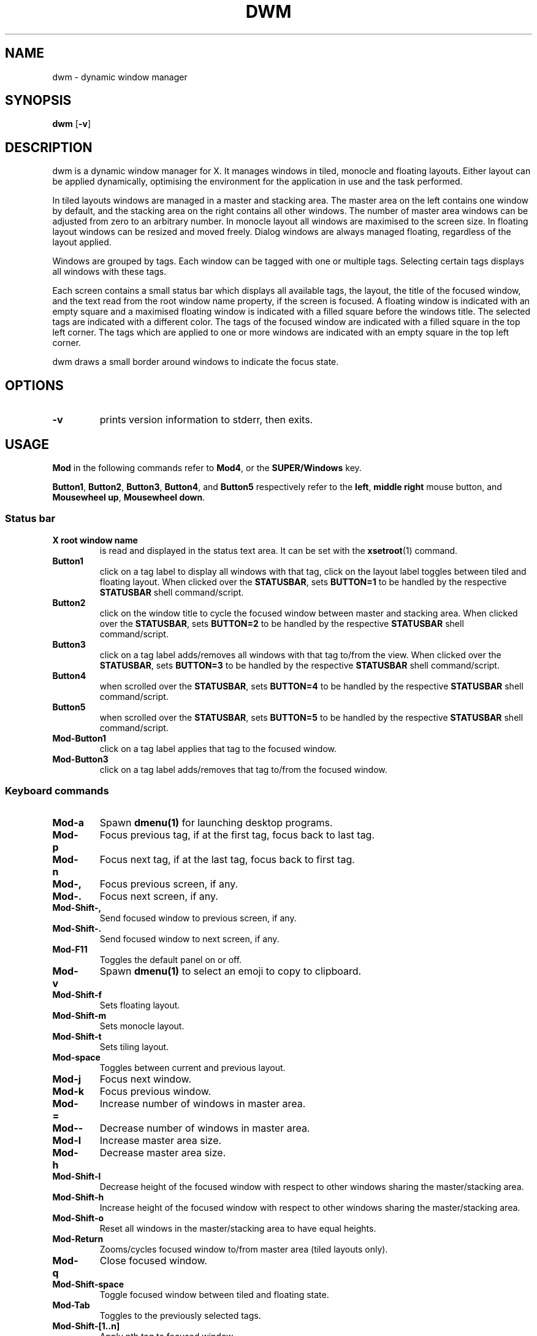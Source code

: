 .TH DWM 1 dwm\-VERSION
.SH NAME
dwm \- dynamic window manager
.SH SYNOPSIS
.B dwm
.RB [ \-v ]
.SH DESCRIPTION
dwm is a dynamic window manager for X. It manages windows in tiled, monocle
and floating layouts. Either layout can be applied dynamically, optimising the
environment for the application in use and the task performed.
.P
In tiled layouts windows are managed in a master and stacking area. The master
area on the left contains one window by default, and the stacking area on the
right contains all other windows. The number of master area windows can be
adjusted from zero to an arbitrary number. In monocle layout all windows are
maximised to the screen size. In floating layout windows can be resized and
moved freely. Dialog windows are always managed floating, regardless of the
layout applied.
.P
Windows are grouped by tags. Each window can be tagged with one or multiple
tags. Selecting certain tags displays all windows with these tags.
.P
Each screen contains a small status bar which displays all available tags, the
layout, the title of the focused window, and the text read from the root window
name property, if the screen is focused. A floating window is indicated with an
empty square and a maximised floating window is indicated with a filled square
before the windows title.  The selected tags are indicated with a different
color. The tags of the focused window are indicated with a filled square in the
top left corner.  The tags which are applied to one or more windows are
indicated with an empty square in the top left corner.
.P
dwm draws a small border around windows to indicate the focus state.
.SH OPTIONS
.TP
.B \-v
prints version information to stderr, then exits.
.SH USAGE
.P
.B Mod
in the following commands refer to
.BR Mod4 ,
or the
.B SUPER/Windows
key.
.P
.BR Button1 ,
.BR Button2 ,
.BR Button3 ,
.BR Button4 ,
and
.B Button5
respectively refer to the
.BR left ,
.BR middle
.B right
mouse button, and
.BR "Mousewheel up" ,
.BR "Mousewheel down" .
.SS Status bar
.TP
.B X root window name
is read and displayed in the status text area. It can be set with the
.BR xsetroot (1)
command.
.TP
.B Button1
click on a tag label to display all windows with that tag, click on the layout
label toggles between tiled and floating layout. When clicked over the
.BR STATUSBAR ,
sets
.BR "BUTTON=1"
to be handled by the respective
.B STATUSBAR
shell command/script.
.TP
.B Button2
click on the window title to cycle the focused window between master and
stacking area. When clicked over the
.BR STATUSBAR ,
sets
.BR "BUTTON=2"
to be handled by the respective
.B STATUSBAR
shell command/script.
.TP
.B Button3
click on a tag label adds/removes all windows with that tag to/from the view.
When clicked over the
.BR STATUSBAR ,
sets
.BR "BUTTON=3"
to be handled by the respective
.B STATUSBAR
shell command/script.
.TP
.B Button4
when scrolled over the
.BR STATUSBAR ,
sets
.BR "BUTTON=4"
to be handled by the respective
.B STATUSBAR
shell command/script.
.TP
.B Button5
when scrolled over the
.BR STATUSBAR ,
sets
.BR "BUTTON=5"
to be handled by the respective
.B STATUSBAR
shell command/script.
.TP
.B Mod\-Button1
click on a tag label applies that tag to the focused window.
.TP
.B Mod\-Button3
click on a tag label adds/removes that tag to/from the focused window.
.SS Keyboard commands
.TP
.B Mod\-a
Spawn
.BR dmenu(1)
for launching desktop programs.
.TP
.B Mod\-p
Focus previous tag, if at the first tag, focus back to last tag.
.TP
.B Mod\-n
Focus next tag, if at the last tag, focus back to first tag.
.TP
.B Mod\-,
Focus previous screen, if any.
.TP
.B Mod\-.
Focus next screen, if any.
.TP
.B Mod\-Shift\-,
Send focused window to previous screen, if any.
.TP
.B Mod\-Shift\-.
Send focused window to next screen, if any.
.TP
.B Mod\-F11
Toggles the default panel on or off.
.TP
.B Mod\-v
Spawn
.BR dmenu(1)
to select an emoji to copy to clipboard.
.TP
.B Mod\-Shift\-f
Sets floating layout.
.TP
.B Mod\-Shift\-m
Sets monocle layout.
.TP
.B Mod\-Shift\-t
Sets tiling layout.
.TP
.B Mod\-space
Toggles between current and previous layout.
.TP
.B Mod\-j
Focus next window.
.TP
.B Mod\-k
Focus previous window.
.TP
.B Mod\-=
Increase number of windows in master area.
.TP
.B Mod\--
Decrease number of windows in master area.
.TP
.B Mod\-l
Increase master area size.
.TP
.B Mod\-h
Decrease master area size.
.TP
.B Mod\-Shift\-l
Decrease height of the focused window with respect to other windows sharing the
master/stacking area.
.TP
.B Mod\-Shift\-h
Increase height of the focused window with respect to other windows sharing the
master/stacking area.
.TP
.B Mod\-Shift\-o
Reset all windows in the master/stacking area to have equal heights.
.TP
.B Mod\-Return
Zooms/cycles focused window to/from master area (tiled layouts only).
.TP
.B Mod\-q
Close focused window.
.TP
.B Mod\-Shift\-space
Toggle focused window between tiled and floating state.
.TP
.B Mod\-Tab
Toggles to the previously selected tags.
.TP
.B Mod\-Shift\-[1..n]
Apply nth tag to focused window.
.TP
.B Mod\-Shift\-0
Apply all tags to focused window.
.TP
.B Mod\-Control\-Shift\-[1..n]
Add/remove nth tag to/from focused window.
.TP
.B Mod\-[1..n]
View all windows with nth tag.
.TP
.B Mod\-0
View all windows with any tag.
.TP
.B Mod\-Control\-[1..n]
Add/remove all windows with nth tag to/from the view.
.TP
.B Mod\-Shift\-q
Display power options. Uses
.BR dmenu(1) .
.TP
.B Mod\-Control\-Shift\-q
Restart dwm.
.SS Mouse commands
.TP
.B Mod\-Button1
Move focused window while dragging. Tiled windows will be toggled to the floating state.
.TP
.B Mod\-Button2
Toggles focused window between floating and tiled state.
.TP
.B Mod\-Button3
Resize focused window while dragging. Tiled windows will be toggled to the floating state.
.SH CUSTOMIZATION
dwm is customized by creating a custom config.h and (re)compiling the source
code. This keeps it fast, secure and simple.
.P
Some options can be alternatively customized through
.B Xresources
with
.B dwm
prefix. See the source code for which settings can be provided through this
method.
.SH SIGNALS
.TP
.B SIGHUP - 1
Restart the dwm process.
.TP
.B SIGTERM - 15
Cleanly terminate the dwm process.
.SH SEE ALSO
.BR dmenu (1),
.BR st (1)
.SH ISSUES
Java applications which use the XToolkit/XAWT backend may draw grey windows
only. The XToolkit/XAWT backend breaks ICCCM-compliance in recent JDK 1.5 and early
JDK 1.6 versions, because it assumes a reparenting window manager. Possible workarounds
are using JDK 1.4 (which doesn't contain the XToolkit/XAWT backend) or setting the
environment variable
.BR AWT_TOOLKIT=MToolkit
(to use the older Motif backend instead) or running
.B xprop -root -f _NET_WM_NAME 32a -set _NET_WM_NAME LG3D
or
.B wmname LG3D
(to pretend that a non-reparenting window manager is running that the
XToolkit/XAWT backend can recognize) or when using OpenJDK setting the environment variable
.BR _JAVA_AWT_WM_NONREPARENTING=1 .
.SH BUGS
Send all bug reports with a patch to hackers@suckless.org.
